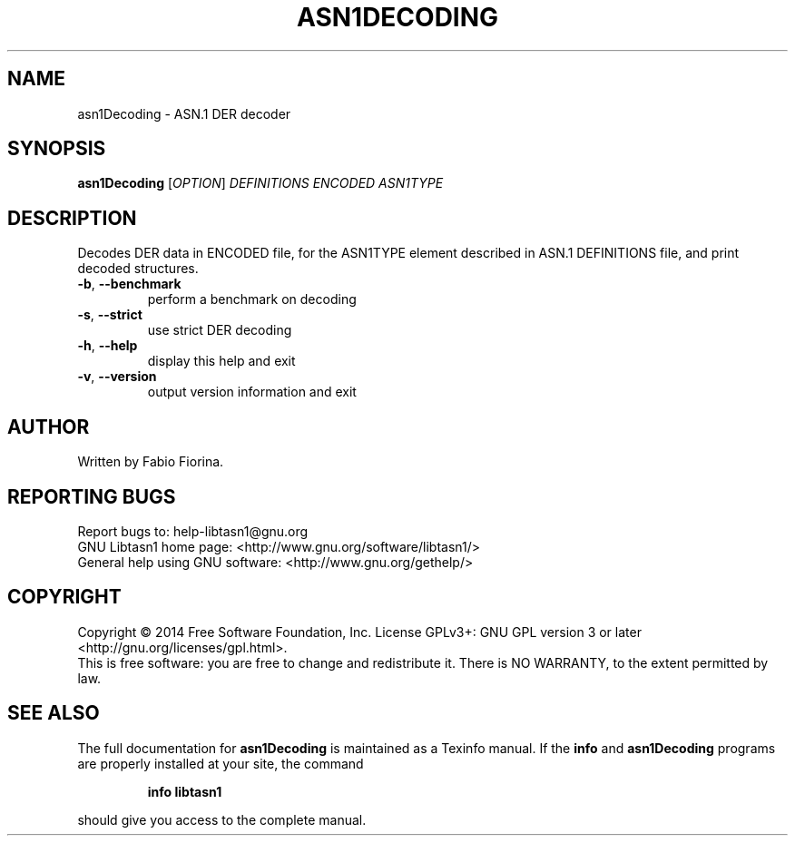 .\" DO NOT MODIFY THIS FILE!  It was generated by help2man 1.47.1.
.TH ASN1DECODING "1" "September 2015" "asn1Decoding (libtasn1) 4.7" "User Commands"
.SH NAME
asn1Decoding \- ASN.1 DER decoder
.SH SYNOPSIS
.B asn1Decoding
[\fI\,OPTION\/\fR] \fI\,DEFINITIONS ENCODED ASN1TYPE\/\fR
.SH DESCRIPTION
Decodes DER data in ENCODED file, for the ASN1TYPE element
described in ASN.1 DEFINITIONS file, and print decoded structures.
.TP
\fB\-b\fR, \fB\-\-benchmark\fR
perform a benchmark on decoding
.TP
\fB\-s\fR, \fB\-\-strict\fR
use strict DER decoding
.TP
\fB\-h\fR, \fB\-\-help\fR
display this help and exit
.TP
\fB\-v\fR, \fB\-\-version\fR
output version information and exit
.SH AUTHOR
Written by Fabio Fiorina.
.SH "REPORTING BUGS"
Report bugs to: help\-libtasn1@gnu.org
.br
GNU Libtasn1 home page: <http://www.gnu.org/software/libtasn1/>
.br
General help using GNU software: <http://www.gnu.org/gethelp/>
.SH COPYRIGHT
Copyright \(co 2014 Free Software Foundation, Inc.
License GPLv3+: GNU GPL version 3 or later <http://gnu.org/licenses/gpl.html>.
.br
This is free software: you are free to change and redistribute it.
There is NO WARRANTY, to the extent permitted by law.
.SH "SEE ALSO"
The full documentation for
.B asn1Decoding
is maintained as a Texinfo manual.  If the
.B info
and
.B asn1Decoding
programs are properly installed at your site, the command
.IP
.B info libtasn1
.PP
should give you access to the complete manual.
